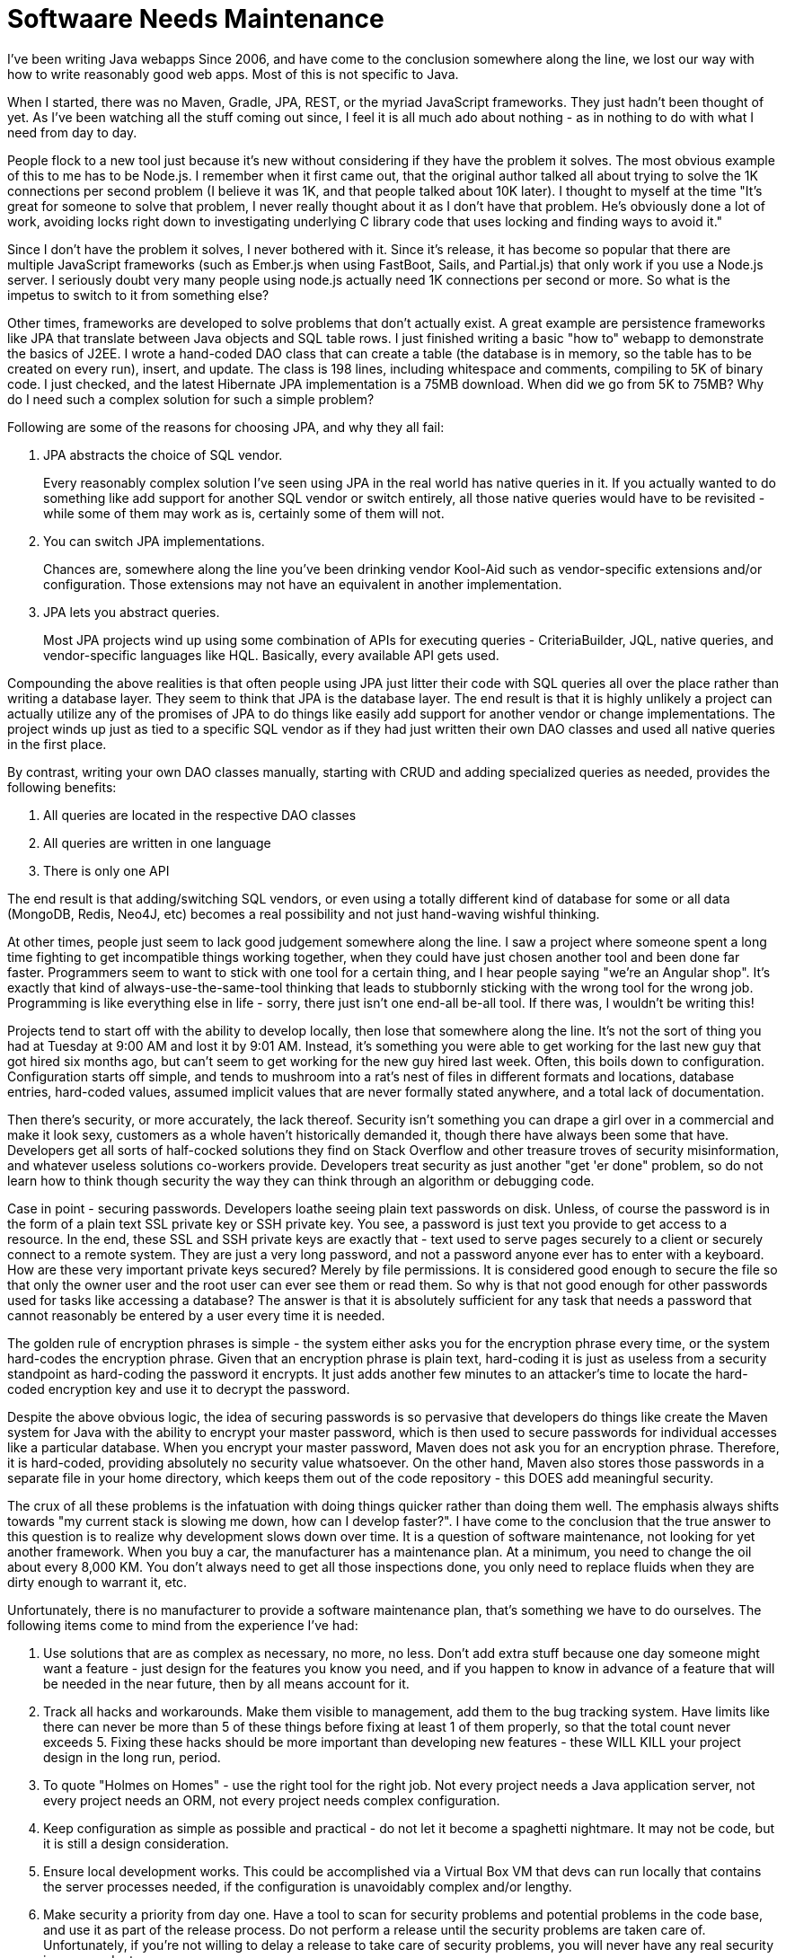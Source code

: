 // SPDX-License-Identifier: Apache-2.0
:doctype: article

= Softwaare Needs Maintenance

I've been writing Java webapps Since 2006, and have come to the conclusion somewhere along the line, we lost our way
with how to write reasonably good web apps. Most of this is not specific to Java.

When I started, there was no Maven, Gradle, JPA, REST, or the myriad JavaScript frameworks. They just hadn't been thought
of yet. As I've been watching all the stuff coming out since, I feel it is all much ado about nothing - as in nothing to
do with what I need from day to day.

People flock to a new tool just because it's new without considering if they have the problem it solves. The most obvious
example of this to me has to be Node.js. I remember when it first came out, that the original author talked all about
trying to solve the 1K connections per second problem (I believe it was 1K, and that people talked about 10K later).
I thought to myself at the time "It's great for someone to solve that problem, I never really thought about it as I don't
have that problem. He's obviously done a lot of work, avoiding locks right down to investigating underlying C library code
that uses locking and finding ways to avoid it."

Since I don't have the problem it solves, I never bothered with it. Since it's release, it has become so popular that
there are multiple JavaScript frameworks (such as Ember.js when using FastBoot, Sails, and Partial.js) that only work if
you use a Node.js server. I seriously doubt very many people using node.js actually need 1K connections per second or more.
So what is the impetus to switch to it from something else?

Other times, frameworks are developed to solve problems that don't actually exist. A great example are persistence frameworks
like JPA that translate between Java objects and SQL table rows. I just finished writing a basic "how to" webapp to
demonstrate the basics of J2EE. I wrote a hand-coded DAO class that can create a table (the database is in memory, so
the table has to be created on every run), insert, and update. The class is 198 lines, including whitespace and comments,
compiling to 5K of binary code. I just checked, and the latest Hibernate JPA implementation is a 75MB download.
When did we go from 5K to 75MB? Why do I need such a complex solution for such a simple problem?

Following are some of the reasons for choosing JPA, and why they all fail:

. JPA abstracts the choice of SQL vendor.
+
Every reasonably complex solution I've seen using JPA in the real world has native queries in it. If you actually wanted
to do something like add support for another SQL vendor or switch entirely, all those native queries would have to be
revisited - while some of them may work as is, certainly some of them will not.
+
. You can switch JPA implementations.
+
Chances are, somewhere along the line you've been drinking vendor Kool-Aid such as vendor-specific extensions and/or
configuration. Those extensions may not have an equivalent in another implementation.
+
. JPA lets you abstract queries.
+
Most JPA projects wind up using some combination of APIs for executing queries - CriteriaBuilder, JQL, native queries,
and vendor-specific languages like HQL. Basically, every available API gets used.

Compounding the above realities is that often people using JPA just litter their code with SQL queries all over the
place rather than writing a database layer. They seem to think that JPA is the database layer. The end result is that
it is highly unlikely a project can actually utilize any of the promises of JPA to do things like easily add support
for another vendor or change implementations. The project winds up just as tied to a specific SQL vendor as if they had
just written their own DAO classes and used all native queries in the first place.

By contrast, writing your own DAO classes manually, starting with CRUD and adding specialized queries as needed, provides
the following benefits:

. All queries are located in the respective DAO classes
. All queries are written in one language
. There is only one API

The end result is that adding/switching SQL vendors, or even using a totally different kind of database for some or all
data (MongoDB, Redis, Neo4J, etc) becomes a real possibility and not just hand-waving wishful thinking.

At other times, people just seem to lack good judgement somewhere along the line. I saw a project where someone spent a
long time fighting to get incompatible things working together, when they could have just chosen another tool and been
done far faster. Programmers seem to want to stick with one tool for a certain thing, and I hear people saying "we're an
Angular shop". It's exactly that kind of always-use-the-same-tool thinking that leads to stubbornly sticking with the
wrong tool for the wrong job. Programming is like everything else in life - sorry, there just isn't one end-all be-all
tool. If there was, I wouldn't be writing this!

Projects tend to start off with the ability to develop locally, then lose that somewhere along the line. It's not the
sort of thing you had at Tuesday at 9:00 AM and lost it by 9:01 AM. Instead, it's something you were able to get working
for the last new guy that got hired six months ago, but can't seem to get working for the new guy hired last week.
Often, this boils down to configuration. Configuration starts off simple, and tends to mushroom into a rat's nest of
files in different formats and locations, database entries, hard-coded values, assumed implicit values that are never
formally stated anywhere, and a total lack of documentation.

Then there's security, or more accurately, the lack thereof. Security isn't something you can drape a girl over in a
commercial and make it look sexy, customers as a whole haven't historically demanded it, though there have always been
some that have. Developers get all sorts of half-cocked solutions they find on Stack Overflow and other treasure troves
of security misinformation, and whatever useless solutions co-workers provide. Developers treat security as just another
"get 'er done" problem, so do not learn how to think though security the way they can think through an algorithm or
debugging code.

Case in point - securing passwords. Developers loathe seeing plain text passwords on disk. Unless, of course the
password is in the form of a plain text SSL private key or SSH private key. You see, a password is just text you provide
to get access to a resource. In the end, these SSL and SSH private keys are exactly that - text used to serve pages
securely to a client or securely connect to a remote system. They are just a very long password, and not a password
anyone ever has to enter with a keyboard. How are these very important private keys secured? Merely by file permissions.
It is considered good enough to secure the file so that only the owner user and the root user can ever see them or read
them. So why is that not good enough for other passwords used for tasks like accessing a database? The answer is that it
is absolutely sufficient for any task that needs a password that cannot reasonably be entered by a user every time it is
needed.

The golden rule of encryption phrases is simple - the system either asks you for the encryption phrase every time, or
the system hard-codes the encryption phrase. Given that an encryption phrase is plain text, hard-coding it is just as
useless from a security standpoint as hard-coding the password it encrypts. It just adds another few minutes to an
attacker's time to locate the hard-coded encryption key and use it to decrypt the password.

Despite the above obvious logic, the idea of securing passwords is so pervasive that developers do things like create
the Maven system for Java with the ability to encrypt your master password, which is then used to secure passwords for
individual accesses like a particular database. When you encrypt your master password, Maven does not ask you for an
encryption phrase. Therefore, it is hard-coded, providing absolutely no security value whatsoever. On the other hand,
Maven also stores those passwords in a separate file in your home directory, which keeps them out of the code repository
- this DOES add meaningful security.

The crux of all these problems is the infatuation with doing things quicker rather than doing them well. The emphasis
always shifts towards "my current stack is slowing me down, how can I develop faster?". I have come to the conclusion
that the true answer to this question is to realize why development slows down over time. It is a question of software
maintenance, not looking for yet another framework. When you buy a car, the manufacturer has a maintenance plan. At a
minimum, you need to change the oil about every 8,000 KM. You don't always need to get all those inspections done, you
only need to replace fluids when they are dirty enough to warrant it, etc.

Unfortunately, there is no manufacturer to provide a software maintenance plan, that's something we have to do ourselves.
The following items come to mind from the experience I've had:

1. Use solutions that are as complex as necessary, no more, no less. Don't add extra stuff because one day someone might
want a feature - just design for the features you know you need, and if you happen to know in advance of a feature that
will be needed in the near future, then by all means account for it.

2. Track all hacks and workarounds. Make them visible to management, add them to the bug tracking system. Have limits
like there can never be more than 5 of these things before fixing at least 1 of them properly, so that the total count
never exceeds 5. Fixing these hacks should be more important than developing new features - these WILL KILL your project
design in the long run, period.

3. To quote "Holmes on Homes" - use the right tool for the right job. Not every project needs a Java application server,
not every project needs an ORM, not every project needs complex configuration.

4. Keep configuration as simple as possible and practical - do not let it become a spaghetti nightmare. It may not be
code, but it is still a design consideration.

5. Ensure local development works. This could be accomplished via a Virtual Box VM that devs can run locally that contains
the server processes needed, if the configuration is unavoidably complex and/or lengthy.

6. Make security a priority from day one. Have a tool to scan for security problems and potential problems in the code
base, and use it as part of the release process. Do not perform a release until the security problems are taken care of.
Unfortunately, if you're not willing to delay a release to take care of security problems, you will never have any real
security in your product.

7. Have some useful metrics for your maintenance plan. For example, track the hours spent on implementing features and
fixing bugs. If the maintenance plan is working, those numbers should not keep increasing over time, they should remain
relatively flat. If they do start to climb, perhaps there is something missing from the maintenance plan that needs to
be added, or something else needs to be tracked that is currently missed.

Nobody seems to think software requires maintenance - just build, build, build. Just get things done, just meet this
deadline, just make the client happy. It's a wall street attitude of screw tomorrow, get it done today, though many
programmers don't recognise it or think of it concretely in this way. This thinking is why I have seen project after
project that by the time it is 5 years old, it is a steaming pile of garbage. Initially, the project was good, if the
customer wanted feature X, an estimate of 3 days actually took 2. But after 5 years of "get 'er done", so many hacks
have been added and poor decisions made in the interest of time, that same feature X would be estimated at 10 days, and
take 15 - everything takes several times longer than it used to, which means it costs the customer several times as much
to have it developed. Software rarely gets rewritten, and projects that have devolved into a nightmare tend to just stay
that way. The only silver lining is that they usually only devolve so far, simply because they can only get so crappy.

There's no reason why software can't be maintained in such a way that this does not happen. I don't believe managers as
a whole are lug nuts who can't understand why software needs to be maintained - rather the problem is us - we're just
not coming up with maintenance plans and explaining to our managers why they are necessary for the long term health of
the project.

We need to start doing this as developers. This can be applied to existing projects, to "de-suck" them from garbage to
a good design over time, one piece at a time. This is useful and valuable, as chances are that the project you're working
on today is still going to be used by the company in 5 years, whether you're around or not. We should be stepping up an
saying that this is important. If managers ignore a good explanation of the importance of these items, at least you tried
instead of just letting it happen.
